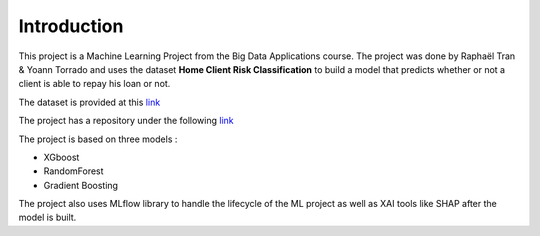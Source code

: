============
Introduction
============

This project is a Machine Learning Project from the Big Data Applications course. The project was done by Raphaël Tran & Yoann Torrado and uses the dataset **Home Client Risk Classification** to build a model that predicts whether or not a client is able to repay his loan or not.

The dataset is provided at this `link <https://www.kaggle.com/c/home-credit-default-risk/data>`_

The project has a repository under the following `link <https://github.com/shunbolt/BDA-Project-Tran-Torrado-EFREI>`_

The project is based on three models :

- XGboost
- RandomForest
- Gradient Boosting

The project also uses MLflow library to handle the lifecycle of the ML project as well as XAI tools like SHAP after the model is built.

